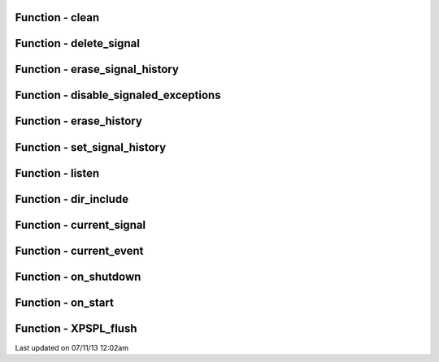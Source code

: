 .. /api.php generated using docpx on 07/11/13 12:02am


Function - clean
****************


.. function:: clean([$history = false])


    Cleans any exhausted signal queues from the processor.

    :param boolean: Erase any history of the signals cleaned.

    :rtype: void 



Function - delete_signal
************************


.. function:: delete_signal($signal, [$history = false])


    Delete a signal from the processor.

    :param string|object|int: Signal to delete.
    :param boolean: Erase any history of the signal.

    :rtype: boolean 



Function - erase_signal_history
*******************************


.. function:: erase_signal_history($signal)


    Erases any history of a signal.

    :param string|object: Signal to be erased from history.

    :rtype: void 



Function - disable_signaled_exceptions
**************************************


.. function:: disable_signaled_exceptions()


    Disables the exception process.

    :param boolean: Erase any history of exceptions signaled.

    :rtype: void 



Function - erase_history
************************


.. function:: erase_history()


    Cleans out the entire event history.

    :rtype: void 



Function - set_signal_history
*****************************


.. function:: set_signal_history($flag)


    Sets the flag for storing the event history.

    :param boolean: 

    :rtype: void 



Function - listen
*****************


.. function:: listen($listener)


    Registers a new event listener object in the processor.

    :param object: The event listening object

    :rtype: void 



Function - dir_include
**********************


.. function:: dir_include($dir, [$listen = false, [$path = false]])


    Performs a inclusion of the entire directory content, including 
    subdirectories, with the option to start a listener once the file has been 
    included.

    :param string: Directory to include.
    :param boolean: Start listeners.
    :param string: Path to ignore when starting listeners.

    :rtype: void 



Function - current_signal
*************************


.. function:: current_signal([$offset = false])


    Returns the current signal in execution.

    :param integer: In memory hierarchy offset +/-.

    :rtype: object 



Function - current_event
************************


.. function:: current_event()


    Returns the current event in execution.

    :param integer: In memory hierarchy offset +/-.

    :rtype: object 



Function - on_shutdown
**********************


.. function:: on_shutdown($function)


    Call the provided function on processor shutdown.

    :param callable|object: Function or process object

    :rtype: object \XPSPL\Process



Function - on_start
*******************


.. function:: on_start($function)


    Call the provided function on processor start.

    :param callable|object: Function or process object

    :rtype: object \XPSPL\Process



Function - XPSPL_flush
**********************


.. function:: XPSPL_flush()


    Empties the storage, history and clears the current state.

    :rtype: void 




Last updated on 07/11/13 12:02am